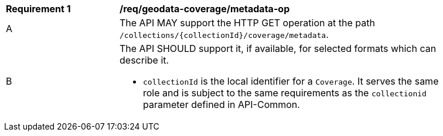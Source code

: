 [[req_geodata_coverage-metadata-op]]
[width="90%",cols="2,6a"]
|===
^|*Requirement {counter:req-id}* |*/req/geodata-coverage/metadata-op*
^|A |The API MAY support the HTTP GET operation at the path `/collections/{collectionId}/coverage/metadata`.
^|B |The API SHOULD support it, if available, for selected formats which can describe it.

* `collectionId` is the local identifier for a `Coverage`. It serves the same role and is subject to the same requirements as the `collectionid` parameter defined in API-Common.
|===

